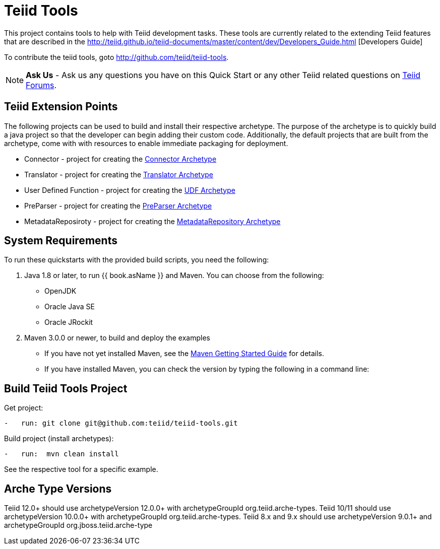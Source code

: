 = Teiid Tools

This project contains tools to help with Teiid development tasks.  These tools are currently related to the extending Teiid features that are described in the http://teiid.github.io/teiid-documents/master/content/dev/Developers_Guide.html [Developers Guide]

To contribute the teiid tools, goto http://github.com/teiid/teiid-tools.

NOTE: **Ask Us** - Ask us any questions you have on this Quick Start or any other Teiid related questions on https://community.jboss.org/en/teiid?view=discussions[Teiid Forums].

== Teiid Extension Points

The following projects can be used to build and install their respective archetype.   The purpose of the archetype is to quickly build a java project so that the developer can begin adding their custom code.  Additionally, the default projects that are built from the archetype, come with with resources to enable immediate packaging for deployment.

*  Connector - project for creating the link:arche-types/connector-archetype/README.adoc[Connector Archetype] 

*  Translator - project for creating the link:arche-types/translator-archetype/README.adoc[Translator Archetype] 

*  User Defined Function - project for creating the link:arche-types/udf-archetype/README.adoc[UDF Archetype] 

*  PreParser - project for creating the link:arche-types/preparser-archetype/README.adoc[PreParser Archetype] 

*  MetadataReposiroty - project for creating the link:arche-types/metadatarepository-archetype/README.adoc[MetadataRepository Archetype]

== System Requirements

To run these quickstarts with the provided build scripts, you need the following:

1.  Java 1.8 or later, to run {{ book.asName }} and Maven. You can choose from the following:
* OpenJDK
* Oracle Java SE
* Oracle JRockit

2.  Maven 3.0.0 or newer, to build and deploy the examples
* If you have not yet installed Maven, see the http://maven.apache.org/guides/getting-started/index.html[Maven Getting Started Guide] for details.
* If you have installed Maven, you can check the version by typing the following in a command line:


== Build Teiid Tools Project

Get project:

[source,java]
----
-   run: git clone git@github.com:teiid/teiid-tools.git
----


Build project (install archetypes):

[source,java]
----
-   run:  mvn clean install
----

See the respective tool for a specific example.

== Arche Type Versions

Teiid 12.0+ should use archetypeVersion 12.0.0+ with archetypeGroupId org.teiid.arche-types. Teiid 10/11 should use archetypeVersion 10.0.0+ with archetypeGroupId org.teiid.arche-types.  Teiid 8.x and 9.x should use archetypeVersion 9.0.1+ and archetypeGroupId org.jboss.teiid.arche-type
